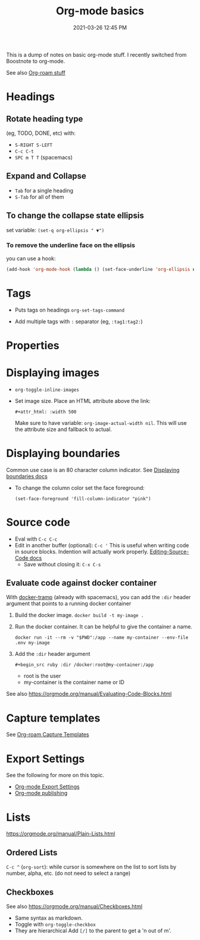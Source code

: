 :PROPERTIES:
:ID:       E67BF8C6-A54C-4E71-A9B3-F2FE1D14632A
:END:
#+title: Org-mode basics
#+date: 2021-03-26 12:45 PM
#+updated: 2023-02-09 15:31 PM
#+filetags: :org_mode:

This is a dump of notes on basic org-mode stuff. I recently switched from
Boostnote to org-mode.

See also [[id:7514BB0A-9713-4C61-9FFD-6C93BC0F0374][Org-roam stuff]]   

* Headings
** Rotate heading type
   (eg, TODO, DONE, etc) with:
  - ~S-RIGHT S-LEFT~
  - ~C-c C-t~
  - ~SPC m T T~ (spacemacs)

** Expand and Collapse
  - ~Tab~ for a single heading
  - ~S-Tab~  for all of them

** To change the collapse state ellipsis
   set variable: ~(set-q org-ellipsis " ▼")~

*** To remove the underline face on the ellipsis
    you can use a hook:

  #+begin_src emacs-lisp
    (add-hook 'org-mode-hook (lambda () (set-face-underline 'org-ellipsis nil)))
  #+end_src

* Tags
  - Puts tags on headings
    ~org-set-tags-command~

  - Add multiple tags with ~:~ separator (eg, ~:tag1:tag2:~)

* Properties
  :PROPERTIES:
  :DESCRIPTION: This is a property. Set is with ~org-set-property~
  :END:

* Displaying images
  - ~org-toggle-inline-images~
  - Set image size. Place an HTML attribute above the link:

    ~#+attr_html: :width 500~

    Make sure to have variable: ~org-image-actual-width nil~. This will use the
    attribute size and fallback to actual.

* Displaying boundaries
  Common use case is an 80 character column indicator.
  See
  [[https://www.gnu.org/software/emacs/manual/html_node/emacs/Displaying-Boundaries.html][Displaying boundaries docs]]

  - To change the column color set the face foreground:
   #+begin_src elisp
     (set-face-foreground 'fill-column-indicator "pink")
   #+end_src
    
* Source code
  - Eval with ~C-c C-c~
  - Edit in another buffer (optional): ~C-c '~
    This is useful when writing code in source blocks. Indention will actually
    work properly.
    [[https://orgmode.org/manual/Editing-Source-Code.html][Editing-Source-Code docs]]
    - Save without closing it: ~C-x C-s~
** Evaluate code against docker container
   With [[https://github.com/emacs-pe/docker-tramp.el/blob/master/README.md][docker-tramp]] (already with spacemacs), you can add the ~:dir~ header
   argument that points to a running docker container
   1. Build the docker image. ~docker build -t my-image .~
   2. Run the docker container. It can be helpful to give the container a name.
      #+begin_src 
      docker run -it --rm -v "$PWD":/app --name my-container --env-file .env my-image
      #+end_src
   3. Add the ~:dir~ header argument
      
      ~#+begin_src ruby :dir /docker:root@my-container:/app~

      - root is the user
      - my-container is the container name or ID

   See also https://orgmode.org/manual/Evaluating-Code-Blocks.html 
      
* Capture templates
  See [[id:7514BB0A-9713-4C61-9FFD-6C93BC0F0374][Org-roam Capture Templates]]  

* Export Settings
  See the following for more on this topic.
  - [[id:EA505166-BE28-45D4-8390-343AC9B48D05][Org-mode Export Settings]]
  - [[file:20210414210731-org_mode_publishing.org][Org-mode publishing]] 
  
* Lists
  https://orgmode.org/manual/Plain-Lists.html
** Ordered Lists
   ~C-c ^~ (~org-sort~): while cursor is somewhere on the list to sort lists by
   number, alpha, etc. (do not need to select a range)
** Checkboxes
   See also https://orgmode.org/manual/Checkboxes.html
   - Same syntax as markdown.
   - Toggle with ~org-toggle-checkbox~
   - They are hierarchical Add ~[/]~ to the parent to get a 'n out of m'.
   
